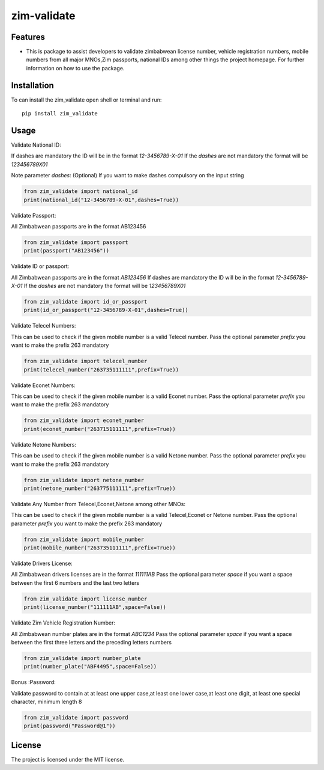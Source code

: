 ============
zim-validate
============
.. image:: https://img.shields.io/pypi/v/country_list.svg
        :target: https://pypi.org/project/zim-places

.. image:: https://img.shields.io/badge/code%20style-black-000000.svg
        :target: https://github.com/RONALD55/ZimPlaces-Python-Library

Features
--------

-  This is package to assist developers to validate zimbabwean license number, vehicle registration numbers, mobile numbers from all major MNOs,Zim passports, national IDs among other things the project homepage. For further information on how to use the package.



Installation
------------

To can install the zim_validate open shell or terminal and run::

    pip install zim_validate

Usage
-----

Validate National ID:

If dashes are mandatory the ID will be in the format `12-3456789-X-01`
If the `dashes` are not mandatory the format will be `123456789X01`

Note parameter `dashes`: (Optional) If you want to make dashes compulsory on the input string

.. code-block:: python

    from zim_validate import national_id
    print(national_id("12-3456789-X-01",dashes=True))

Validate Passport:

All Zimbabwean passports are in the format AB123456

.. code-block:: python

    from zim_validate import passport
    print(passport("AB123456"))

Validate ID or passport:

All Zimbabwean passports are in the format `AB123456`
If dashes are mandatory the ID will be in the format `12-3456789-X-01`
If the `dashes` are not mandatory the format will be `123456789X01`

.. code-block:: python

    from zim_validate import id_or_passport
    print(id_or_passport("12-3456789-X-01",dashes=True))

Validate Telecel Numbers:

This can be used to check if the given mobile number is a valid Telecel number.
Pass the optional parameter `prefix` you want to make the prefix 263 mandatory

.. code-block:: python

    from zim_validate import telecel_number
    print(telecel_number("263735111111",prefix=True))


Validate Econet Numbers:

This can be used to check if the given mobile number is a valid Econet number.
Pass the optional parameter `prefix` you want to make the prefix 263 mandatory

.. code-block:: python

    from zim_validate import econet_number
    print(econet_number("263715111111",prefix=True))

Validate Netone Numbers:

This can be used to check if the given mobile number is a valid Netone number.
Pass the optional parameter `prefix` you want to make the prefix 263 mandatory

.. code-block:: python

    from zim_validate import netone_number
    print(netone_number("263775111111",prefix=True))

Validate Any Number from Telecel,Econet,Netone among other MNOs:

This can be used to check if the given mobile number is a valid Telecel,Econet or Netone number.
Pass the optional parameter `prefix` you want to make the prefix 263 mandatory

.. code-block:: python

    from zim_validate import mobile_number
    print(mobile_number("263735111111",prefix=True))

Validate Drivers License:

All Zimbabwean drivers licenses are in the format `111111AB`
Pass the optional parameter `space` if you want a space between the first 6 numbers and the last two letters

.. code-block:: python

    from zim_validate import license_number
    print(license_number("111111AB",space=False))

Validate Zim Vehicle Registration Number:

All Zimbabwean number plates are in the format `ABC1234`
Pass the optional parameter `space` if you want a space between the first three letters and the preceding letters numbers

.. code-block:: python

    from zim_validate import number_plate
    print(number_plate("ABF4495",space=False))

Bonus :Password:

Validate password to contain at at least one upper case,at least one lower case,at least one digit, at least one special character, minimum length 8

.. code-block:: python

    from zim_validate import password
    print(password("Password@1"))

License
-------

The project is licensed under the MIT license.
